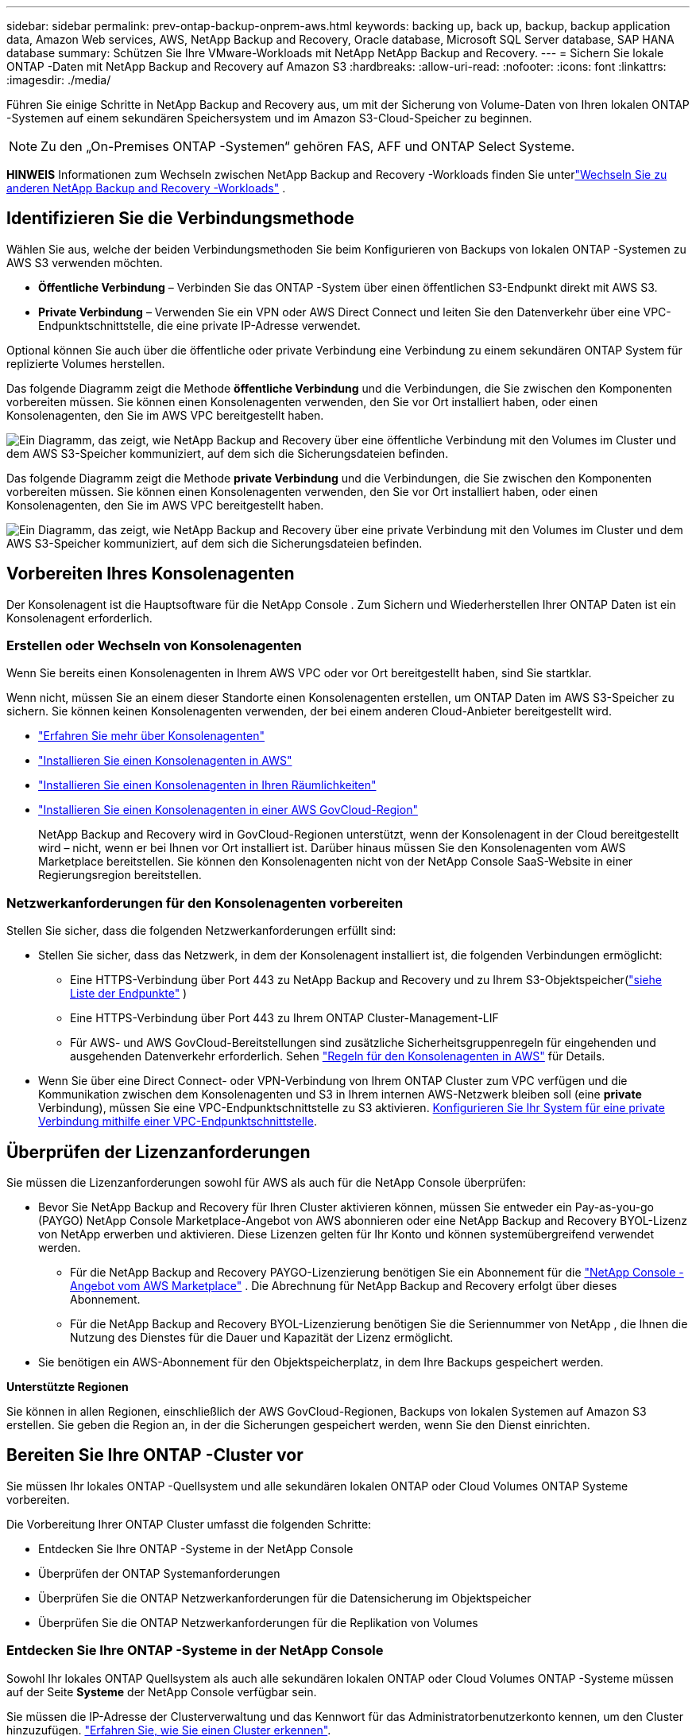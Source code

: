 ---
sidebar: sidebar 
permalink: prev-ontap-backup-onprem-aws.html 
keywords: backing up, back up, backup, backup application data, Amazon Web services, AWS, NetApp Backup and Recovery, Oracle database, Microsoft SQL Server database, SAP HANA database 
summary: Schützen Sie Ihre VMware-Workloads mit NetApp NetApp Backup and Recovery. 
---
= Sichern Sie lokale ONTAP -Daten mit NetApp Backup and Recovery auf Amazon S3
:hardbreaks:
:allow-uri-read: 
:nofooter: 
:icons: font
:linkattrs: 
:imagesdir: ./media/


[role="lead"]
Führen Sie einige Schritte in NetApp Backup and Recovery aus, um mit der Sicherung von Volume-Daten von Ihren lokalen ONTAP -Systemen auf einem sekundären Speichersystem und im Amazon S3-Cloud-Speicher zu beginnen.


NOTE: Zu den „On-Premises ONTAP -Systemen“ gehören FAS, AFF und ONTAP Select Systeme.

[]
====
*HINWEIS* Informationen zum Wechseln zwischen NetApp Backup and Recovery -Workloads finden Sie unterlink:br-start-switch-ui.html["Wechseln Sie zu anderen NetApp Backup and Recovery -Workloads"] .

====


== Identifizieren Sie die Verbindungsmethode

Wählen Sie aus, welche der beiden Verbindungsmethoden Sie beim Konfigurieren von Backups von lokalen ONTAP -Systemen zu AWS S3 verwenden möchten.

* *Öffentliche Verbindung* – Verbinden Sie das ONTAP -System über einen öffentlichen S3-Endpunkt direkt mit AWS S3.
* *Private Verbindung* – Verwenden Sie ein VPN oder AWS Direct Connect und leiten Sie den Datenverkehr über eine VPC-Endpunktschnittstelle, die eine private IP-Adresse verwendet.


Optional können Sie auch über die öffentliche oder private Verbindung eine Verbindung zu einem sekundären ONTAP System für replizierte Volumes herstellen.

Das folgende Diagramm zeigt die Methode *öffentliche Verbindung* und die Verbindungen, die Sie zwischen den Komponenten vorbereiten müssen. Sie können einen Konsolenagenten verwenden, den Sie vor Ort installiert haben, oder einen Konsolenagenten, den Sie im AWS VPC bereitgestellt haben.

image:diagram_cloud_backup_onprem_aws_public.png["Ein Diagramm, das zeigt, wie NetApp Backup and Recovery über eine öffentliche Verbindung mit den Volumes im Cluster und dem AWS S3-Speicher kommuniziert, auf dem sich die Sicherungsdateien befinden."]

Das folgende Diagramm zeigt die Methode *private Verbindung* und die Verbindungen, die Sie zwischen den Komponenten vorbereiten müssen. Sie können einen Konsolenagenten verwenden, den Sie vor Ort installiert haben, oder einen Konsolenagenten, den Sie im AWS VPC bereitgestellt haben.

image:diagram_cloud_backup_onprem_aws_private.png["Ein Diagramm, das zeigt, wie NetApp Backup and Recovery über eine private Verbindung mit den Volumes im Cluster und dem AWS S3-Speicher kommuniziert, auf dem sich die Sicherungsdateien befinden."]



== Vorbereiten Ihres Konsolenagenten

Der Konsolenagent ist die Hauptsoftware für die NetApp Console .  Zum Sichern und Wiederherstellen Ihrer ONTAP Daten ist ein Konsolenagent erforderlich.



=== Erstellen oder Wechseln von Konsolenagenten

Wenn Sie bereits einen Konsolenagenten in Ihrem AWS VPC oder vor Ort bereitgestellt haben, sind Sie startklar.

Wenn nicht, müssen Sie an einem dieser Standorte einen Konsolenagenten erstellen, um ONTAP Daten im AWS S3-Speicher zu sichern.  Sie können keinen Konsolenagenten verwenden, der bei einem anderen Cloud-Anbieter bereitgestellt wird.

* https://docs.netapp.com/us-en/console-setup-admin/concept-connectors.html["Erfahren Sie mehr über Konsolenagenten"^]
* https://docs.netapp.com/us-en/console-setup-admin/task-quick-start-connector-aws.html["Installieren Sie einen Konsolenagenten in AWS"^]
* https://docs.netapp.com/us-en/console-setup-admin/task-quick-start-connector-on-prem.html["Installieren Sie einen Konsolenagenten in Ihren Räumlichkeiten"^]
* https://docs.netapp.com/us-en/console-setup-admin/task-install-restricted-mode.html["Installieren Sie einen Konsolenagenten in einer AWS GovCloud-Region"^]
+
NetApp Backup and Recovery wird in GovCloud-Regionen unterstützt, wenn der Konsolenagent in der Cloud bereitgestellt wird – nicht, wenn er bei Ihnen vor Ort installiert ist.  Darüber hinaus müssen Sie den Konsolenagenten vom AWS Marketplace bereitstellen.  Sie können den Konsolenagenten nicht von der NetApp Console SaaS-Website in einer Regierungsregion bereitstellen.





=== Netzwerkanforderungen für den Konsolenagenten vorbereiten

Stellen Sie sicher, dass die folgenden Netzwerkanforderungen erfüllt sind:

* Stellen Sie sicher, dass das Netzwerk, in dem der Konsolenagent installiert ist, die folgenden Verbindungen ermöglicht:
+
** Eine HTTPS-Verbindung über Port 443 zu NetApp Backup and Recovery und zu Ihrem S3-Objektspeicher(https://docs.netapp.com/us-en/console-setup-admin/task-set-up-networking-aws.html#endpoints-contacted-for-day-to-day-operations["siehe Liste der Endpunkte"^] )
** Eine HTTPS-Verbindung über Port 443 zu Ihrem ONTAP Cluster-Management-LIF
** Für AWS- und AWS GovCloud-Bereitstellungen sind zusätzliche Sicherheitsgruppenregeln für eingehenden und ausgehenden Datenverkehr erforderlich. Sehen https://docs.netapp.com/us-en/console-setup-admin/reference-ports-aws.html["Regeln für den Konsolenagenten in AWS"^] für Details.


* Wenn Sie über eine Direct Connect- oder VPN-Verbindung von Ihrem ONTAP Cluster zum VPC verfügen und die Kommunikation zwischen dem Konsolenagenten und S3 in Ihrem internen AWS-Netzwerk bleiben soll (eine *private* Verbindung), müssen Sie eine VPC-Endpunktschnittstelle zu S3 aktivieren. <<Konfigurieren Sie Ihr System für eine private Verbindung mithilfe einer VPC-Endpunktschnittstelle>>.




== Überprüfen der Lizenzanforderungen

Sie müssen die Lizenzanforderungen sowohl für AWS als auch für die NetApp Console überprüfen:

* Bevor Sie NetApp Backup and Recovery für Ihren Cluster aktivieren können, müssen Sie entweder ein Pay-as-you-go (PAYGO) NetApp Console Marketplace-Angebot von AWS abonnieren oder eine NetApp Backup and Recovery BYOL-Lizenz von NetApp erwerben und aktivieren.  Diese Lizenzen gelten für Ihr Konto und können systemübergreifend verwendet werden.
+
** Für die NetApp Backup and Recovery PAYGO-Lizenzierung benötigen Sie ein Abonnement für die https://aws.amazon.com/marketplace/pp/prodview-oorxakq6lq7m4?sr=0-8&ref_=beagle&applicationId=AWSMPContessa["NetApp Console -Angebot vom AWS Marketplace"^] .  Die Abrechnung für NetApp Backup and Recovery erfolgt über dieses Abonnement.
** Für die NetApp Backup and Recovery BYOL-Lizenzierung benötigen Sie die Seriennummer von NetApp , die Ihnen die Nutzung des Dienstes für die Dauer und Kapazität der Lizenz ermöglicht.


* Sie benötigen ein AWS-Abonnement für den Objektspeicherplatz, in dem Ihre Backups gespeichert werden.


*Unterstützte Regionen*

Sie können in allen Regionen, einschließlich der AWS GovCloud-Regionen, Backups von lokalen Systemen auf Amazon S3 erstellen.  Sie geben die Region an, in der die Sicherungen gespeichert werden, wenn Sie den Dienst einrichten.



== Bereiten Sie Ihre ONTAP -Cluster vor

Sie müssen Ihr lokales ONTAP -Quellsystem und alle sekundären lokalen ONTAP oder Cloud Volumes ONTAP Systeme vorbereiten.

Die Vorbereitung Ihrer ONTAP Cluster umfasst die folgenden Schritte:

* Entdecken Sie Ihre ONTAP -Systeme in der NetApp Console
* Überprüfen der ONTAP Systemanforderungen
* Überprüfen Sie die ONTAP Netzwerkanforderungen für die Datensicherung im Objektspeicher
* Überprüfen Sie die ONTAP Netzwerkanforderungen für die Replikation von Volumes




=== Entdecken Sie Ihre ONTAP -Systeme in der NetApp Console

Sowohl Ihr lokales ONTAP Quellsystem als auch alle sekundären lokalen ONTAP oder Cloud Volumes ONTAP -Systeme müssen auf der Seite *Systeme* der NetApp Console verfügbar sein.

Sie müssen die IP-Adresse der Clusterverwaltung und das Kennwort für das Administratorbenutzerkonto kennen, um den Cluster hinzuzufügen. https://docs.netapp.com/us-en/storage-management-ontap-onprem/task-discovering-ontap.html["Erfahren Sie, wie Sie einen Cluster erkennen"^].



=== Überprüfen der ONTAP Systemanforderungen

Stellen Sie sicher, dass die folgenden ONTAP Anforderungen erfüllt sind:

* Mindestens ONTAP 9.8; ONTAP 9.8P13 und höher wird empfohlen.
* Eine SnapMirror -Lizenz (im Premium-Paket oder Datenschutz-Paket enthalten).
+
*Hinweis:* Das „Hybrid Cloud Bundle“ ist bei der Verwendung von NetApp Backup and Recovery nicht erforderlich.

+
Erfahren Sie, wie Sie https://docs.netapp.com/us-en/ontap/system-admin/manage-licenses-concept.html["Verwalten Sie Ihre Cluster-Lizenzen"^] .

* Uhrzeit und Zeitzone sind richtig eingestellt.  Erfahren Sie, wie Sie https://docs.netapp.com/us-en/ontap/system-admin/manage-cluster-time-concept.html["Konfigurieren Sie Ihre Clusterzeit"^] .
* Wenn Sie Daten replizieren möchten, sollten Sie vor der Datenreplikation sicherstellen, dass auf den Quell- und Zielsystemen kompatible ONTAP Versionen ausgeführt werden.
+
https://docs.netapp.com/us-en/ontap/data-protection/compatible-ontap-versions-snapmirror-concept.html["Kompatible ONTAP -Versionen für SnapMirror -Beziehungen anzeigen"^].





=== Überprüfen Sie die ONTAP Netzwerkanforderungen für die Datensicherung im Objektspeicher

Sie müssen die folgenden Anforderungen auf dem System konfigurieren, das eine Verbindung zum Objektspeicher herstellt.

* Konfigurieren Sie für eine Fan-Out-Backup-Architektur die folgenden Einstellungen auf dem _primären_ System.
* Konfigurieren Sie für eine kaskadierte Sicherungsarchitektur die folgenden Einstellungen auf dem _sekundären_ System.


Die folgenden ONTAP Cluster-Netzwerkanforderungen sind erforderlich:

* Der Cluster erfordert eine eingehende HTTPS-Verbindung vom Konsolenagenten zum Clusterverwaltungs-LIF.
* Auf jedem ONTAP Knoten, der die zu sichernden Volumes hostet, ist ein Intercluster-LIF erforderlich. Diese Cluster-übergreifenden LIFs müssen auf den Objektspeicher zugreifen können.
+
Der Cluster initiiert eine ausgehende HTTPS-Verbindung über Port 443 von den LIFs zwischen den Clustern zum Amazon S3-Speicher für Sicherungs- und Wiederherstellungsvorgänge. ONTAP liest und schreibt Daten in den und aus dem Objektspeicher – der Objektspeicher wird nie initiiert, er antwortet nur.

* Die Intercluster-LIFs müssen mit dem _IPspace_ verknüpft sein, den ONTAP für die Verbindung mit dem Objektspeicher verwenden soll. https://docs.netapp.com/us-en/ontap/networking/standard_properties_of_ipspaces.html["Erfahren Sie mehr über IPspaces"^] .
+
Wenn Sie NetApp Backup and Recovery einrichten, werden Sie nach dem zu verwendenden IPspace gefragt. Sie sollten den IPspace auswählen, mit dem diese LIFs verknüpft sind. Dies kann der „Standard“-IP-Bereich oder ein benutzerdefinierter IP-Bereich sein, den Sie erstellt haben.

+
Wenn Sie einen anderen IP-Bereich als „Standard“ verwenden, müssen Sie möglicherweise eine statische Route erstellen, um Zugriff auf den Objektspeicher zu erhalten.

+
Alle Intercluster-LIFs innerhalb des IPspace müssen Zugriff auf den Objektspeicher haben. Wenn Sie dies für den aktuellen IPspace nicht konfigurieren können, müssen Sie einen dedizierten IPspace erstellen, in dem alle LIFs zwischen Clustern Zugriff auf den Objektspeicher haben.

* Für die Speicher-VM, auf der sich die Volumes befinden, müssen DNS-Server konfiguriert worden sein.  Erfahren Sie, wie Sie https://docs.netapp.com/us-en/ontap/networking/configure_dns_services_auto.html["Konfigurieren Sie DNS-Dienste für die SVM"^] .
* Aktualisieren Sie bei Bedarf die Firewall-Regeln, um NetApp Backup and Recovery -Verbindungen von ONTAP zum Objektspeicher über Port 443 und Namensauflösungsdatenverkehr von der Speicher-VM zum DNS-Server über Port 53 (TCP/UDP) zuzulassen.
* Wenn Sie für die S3-Verbindung einen privaten VPC-Schnittstellenendpunkt in AWS verwenden, müssen Sie das S3-Endpunktzertifikat in den ONTAP Cluster laden, damit HTTPS/443 verwendet werden kann. <<Konfigurieren Sie Ihr System für eine private Verbindung mithilfe einer VPC-Endpunktschnittstelle>>.  *[Stellen Sie sicher, dass Ihr ONTAP Cluster über die Berechtigung zum Zugriff auf den S3-Bucket verfügt.




=== Überprüfen Sie die ONTAP Netzwerkanforderungen für die Replikation von Volumes

Wenn Sie mit NetApp Backup and Recovery replizierte Volumes auf einem sekundären ONTAP System erstellen möchten, stellen Sie sicher, dass die Quell- und Zielsysteme die folgenden Netzwerkanforderungen erfüllen.



==== On-Premises ONTAP Netzwerkanforderungen

* Wenn sich der Cluster in Ihren Räumlichkeiten befindet, sollten Sie über eine Verbindung von Ihrem Unternehmensnetzwerk zu Ihrem virtuellen Netzwerk beim Cloud-Anbieter verfügen. Dies ist normalerweise eine VPN-Verbindung.
* ONTAP -Cluster müssen zusätzliche Subnetz-, Port-, Firewall- und Clusteranforderungen erfüllen.
+
Da Sie auf Cloud Volumes ONTAP oder lokale Systeme replizieren können, überprüfen Sie die Peering-Anforderungen für lokale ONTAP -Systeme. https://docs.netapp.com/us-en/ontap-sm-classic/peering/reference_prerequisites_for_cluster_peering.html["Voraussetzungen für Cluster-Peering in der ONTAP Dokumentation anzeigen"^] .





==== Netzwerkanforderungen für Cloud Volumes ONTAP

* Die Sicherheitsgruppe der Instanz muss die erforderlichen Regeln für eingehenden und ausgehenden Datenverkehr enthalten, insbesondere Regeln für ICMP und die Ports 11104 und 11105. Diese Regeln sind in der vordefinierten Sicherheitsgruppe enthalten.




== Bereiten Sie Amazon S3 als Ihr Sicherungsziel vor

Die Vorbereitung von Amazon S3 als Sicherungsziel umfasst die folgenden Schritte:

* Richten Sie S3-Berechtigungen ein.
* (Optional) Erstellen Sie Ihre eigenen S3-Buckets.  (Der Dienst erstellt auf Wunsch Buckets für Sie.)
* (Optional) Richten Sie vom Kunden verwaltete AWS-Schlüssel für die Datenverschlüsselung ein.
* (Optional) Konfigurieren Sie Ihr System für eine private Verbindung mithilfe einer VPC-Endpunktschnittstelle.




=== S3-Berechtigungen einrichten

Sie müssen zwei Berechtigungssätze konfigurieren:

* Berechtigungen für den Konsolenagenten zum Erstellen und Verwalten des S3-Buckets.
* Berechtigungen für den lokalen ONTAP Cluster, damit dieser Daten aus dem S3-Bucket lesen und schreiben kann.


.Schritte
. Stellen Sie sicher, dass der Konsolenagent über die erforderlichen Berechtigungen verfügt.  Weitere Einzelheiten finden Sie unter https://docs.netapp.com/us-en/console-setup-admin/reference-permissions-aws.html["Richtlinienberechtigungen für die NetApp Console"^] .
+

NOTE: Wenn Sie Backups in AWS China-Regionen erstellen, müssen Sie den AWS-Ressourcennamen „arn“ unter allen _Resource_-Abschnitten in den IAM-Richtlinien von „aws“ in „aws-cn“ ändern. Beispiel: `arn:aws-cn:s3:::netapp-backup-*` .

. Wenn Sie den Dienst aktivieren, werden Sie vom Backup-Assistenten aufgefordert, einen Zugriffsschlüssel und einen geheimen Schlüssel einzugeben.  Diese Anmeldeinformationen werden an den ONTAP Cluster weitergegeben, damit ONTAP Daten im S3-Bucket sichern und wiederherstellen kann.  Dazu müssen Sie einen IAM-Benutzer mit den folgenden Berechtigungen erstellen.
+
Weitere Informationen finden Sie im https://docs.aws.amazon.com/IAM/latest/UserGuide/id_roles_create_for-user.html["AWS-Dokumentation: Erstellen einer Rolle zum Delegieren von Berechtigungen an einen IAM-Benutzer"^] .

+
[%collapsible]
====
[source, json]
----
{
    "Version": "2012-10-17",
     "Statement": [
        {
           "Action": [
                "s3:GetObject",
                "s3:PutObject",
                "s3:DeleteObject",
                "s3:ListBucket",
                "s3:ListAllMyBuckets",
                "s3:GetBucketLocation",
                "s3:PutEncryptionConfiguration"
            ],
            "Resource": "arn:aws:s3:::netapp-backup-*",
            "Effect": "Allow",
            "Sid": "backupPolicy"
        },
        {
            "Action": [
                "s3:ListBucket",
                "s3:GetBucketLocation"
            ],
            "Resource": "arn:aws:s3:::netapp-backup*",
            "Effect": "Allow"
        },
        {
            "Action": [
                "s3:GetObject",
                "s3:PutObject",
                "s3:DeleteObject",
                "s3:ListAllMyBuckets",
                "s3:PutObjectTagging",
                "s3:GetObjectTagging",
                "s3:RestoreObject",
                "s3:GetBucketObjectLockConfiguration",
                "s3:GetObjectRetention",
                "s3:PutBucketObjectLockConfiguration",
                "s3:PutObjectRetention"
            ],
            "Resource": "arn:aws:s3:::netapp-backup*/*",
            "Effect": "Allow"
        }
    ]
}
----
====




=== Erstellen Sie Ihre eigenen Eimer

Standardmäßig erstellt der Dienst Buckets für Sie.  Wenn Sie Ihre eigenen Buckets verwenden möchten, können Sie diese auch erstellen, bevor Sie den Backup-Aktivierungsassistenten starten, und diese Buckets dann im Assistenten auswählen.

link:prev-ontap-protect-journey.html["Erfahren Sie mehr über das Erstellen eigener Buckets"^].

Wenn Sie Ihre eigenen Buckets erstellen, sollten Sie den Bucket-Namen „netapp-backup“ verwenden.  Wenn Sie einen benutzerdefinierten Namen verwenden möchten, bearbeiten Sie die `ontapcloud-instance-policy-netapp-backup` IAMRole für die vorhandenen CVOs und fügen Sie die folgende Liste zu den S3-Berechtigungen hinzu.  Sie müssen Folgendes einschließen: `"Resource": "arn:aws:s3:::*"` und weisen Sie alle erforderlichen Berechtigungen zu, die mit dem Bucket verknüpft werden müssen.

[%collapsible]
====
"Aktion": [ "S3:ListBucket" "S3:GetBucketLocation" ] "Ressource": "arn:aws:s3:::*", "Effekt": "Zulassen" }, { "Aktion": [ "S3:GetObject", "S3:PutObject", "S3:DeleteObject", "S3:ListAllMyBuckets", "S3:PutObjectTagging", "S3:GetObjectTagging", "S3:RestoreObject", "S3:GetBucketObjectLockConfiguration", "S3:GetObjectRetention", "S3:PutBucketObjectLockConfiguration", "S3:PutObjectRetention" ] "Ressource": "arn:aws:s3:::*",

====


=== Einrichten von kundenverwalteten AWS-Schlüsseln zur Datenverschlüsselung

Wenn Sie die standardmäßigen Amazon S3-Verschlüsselungsschlüssel zum Verschlüsseln der zwischen Ihrem lokalen Cluster und dem S3-Bucket übertragenen Daten verwenden möchten, sind Sie bestens gerüstet, da die Standardinstallation diese Art der Verschlüsselung verwendet.

Wenn Sie stattdessen Ihre eigenen, vom Kunden verwalteten Schlüssel zur Datenverschlüsselung verwenden möchten, anstatt die Standardschlüssel zu verwenden, müssen Sie die verwalteten Verschlüsselungsschlüssel bereits eingerichtet haben, bevor Sie den NetApp Backup and Recovery -Assistenten starten.

https://docs.netapp.com/us-en/storage-management-cloud-volumes-ontap/task-setting-up-kms.html["Informieren Sie sich, wie Sie Ihre eigenen Amazon-Verschlüsselungsschlüssel mit Cloud Volumes ONTAP verwenden."^].

https://docs.netapp.com/us-en/console-setup-admin/task-install-connector-aws-bluexp.html#configure-encryption-settings["Informieren Sie sich darüber, wie Sie Ihre eigenen Amazon-Verschlüsselungsschlüssel mit NetApp Backup and Recovery verwenden."^].



=== Konfigurieren Sie Ihr System für eine private Verbindung mithilfe einer VPC-Endpunktschnittstelle

Wenn Sie eine standardmäßige öffentliche Internetverbindung verwenden möchten, werden alle Berechtigungen vom Konsolenagenten festgelegt und Sie müssen nichts weiter tun.

Wenn Sie eine sicherere Verbindung über das Internet von Ihrem lokalen Rechenzentrum zum VPC wünschen, können Sie im Backup-Aktivierungsassistenten eine AWS PrivateLink-Verbindung auswählen. Dies ist erforderlich, wenn Sie ein VPN oder AWS Direct Connect verwenden möchten, um Ihr lokales System über eine VPC-Endpunktschnittstelle zu verbinden, die eine private IP-Adresse verwendet.

.Schritte
. Erstellen Sie mithilfe der Amazon VPC-Konsole oder der Befehlszeile eine Schnittstellenendpunktkonfiguration. https://docs.aws.amazon.com/AmazonS3/latest/userguide/privatelink-interface-endpoints.html["Weitere Informationen zur Verwendung von AWS PrivateLink für Amazon S3 finden Sie hier."^] .
. Ändern Sie die Sicherheitsgruppenkonfiguration, die dem Konsolenagenten zugeordnet ist. Sie müssen die Richtlinie von "Vollzugriff" auf "Benutzerdefiniert" ändern und<<S3-Berechtigungen einrichten,Fügen Sie die S3-Berechtigungen aus der Sicherungsrichtlinie hinzu>> wie bereits gezeigt.
+
Wenn Sie Port 80 (HTTP) für die Kommunikation mit dem privaten Endpunkt verwenden, sind Sie fertig. Sie können NetApp Backup and Recovery jetzt auf dem Cluster aktivieren.

+
Wenn Sie Port 443 (HTTPS) für die Kommunikation mit dem privaten Endpunkt verwenden, müssen Sie das Zertifikat vom VPC S3-Endpunkt kopieren und es Ihrem ONTAP Cluster hinzufügen, wie in den nächsten 4 Schritten gezeigt.

. Rufen Sie den DNS-Namen des Endpunkts von der AWS-Konsole ab.
. Besorgen Sie sich das Zertifikat vom VPC S3-Endpunkt. Sie tun dies, indem Sie https://docs.netapp.com/us-en/console-setup-admin/task-maintain-connectors.html#connect-to-the-linux-vm["Anmelden bei der VM, die den Konsolenagenten hostet"^] und führen Sie den folgenden Befehl aus. Wenn Sie den DNS-Namen des Endpunkts eingeben, fügen Sie am Anfang „bucket“ hinzu und ersetzen Sie das „*“:
+
[source, text]
----
[ec2-user@ip-10-160-4-68 ~]$ openssl s_client -connect bucket.vpce-0ff5c15df7e00fbab-yxs7lt8v.s3.us-west-2.vpce.amazonaws.com:443 -showcerts
----
. Kopieren Sie aus der Ausgabe dieses Befehls die Daten für das S3-Zertifikat (alle Daten zwischen und einschließlich der Tags BEGIN / END CERTIFICATE):
+
[source, text]
----
Certificate chain
0 s:/CN=s3.us-west-2.amazonaws.com`
   i:/C=US/O=Amazon/OU=Server CA 1B/CN=Amazon
-----BEGIN CERTIFICATE-----
MIIM6zCCC9OgAwIBAgIQA7MGJ4FaDBR8uL0KR3oltTANBgkqhkiG9w0BAQsFADBG
…
…
GqvbOz/oO2NWLLFCqI+xmkLcMiPrZy+/6Af+HH2mLCM4EsI2b+IpBmPkriWnnxo=
-----END CERTIFICATE-----
----
. Melden Sie sich bei der CLI des ONTAP Clusters an und wenden Sie das kopierte Zertifikat mit dem folgenden Befehl an (ersetzen Sie den Namen Ihrer eigenen Speicher-VM):
+
[source, text]
----
cluster1::> security certificate install -vserver cluster1 -type server-ca
Please enter Certificate: Press <Enter> when done
----




== Aktivieren Sie Backups auf Ihren ONTAP -Volumes

Aktivieren Sie Backups jederzeit direkt von Ihrem lokalen System aus.

Ein Assistent führt Sie durch die folgenden Hauptschritte:

* <<Wählen Sie die Volumes aus, die Sie sichern möchten>>
* <<Definieren Sie die Sicherungsstrategie>>
* <<Überprüfen Sie Ihre Auswahl>>


Sie können auch<<API-Befehle anzeigen>> im Überprüfungsschritt, damit Sie den Code kopieren können, um die Sicherungsaktivierung für zukünftige Systeme zu automatisieren.



=== Starten des Assistenten

.Schritte
. Greifen Sie auf eine der folgenden Arten auf den Assistenten „Sicherung und Wiederherstellung aktivieren“ zu:
+
** Wählen Sie auf der Konsolenseite *Systeme* das System aus und wählen Sie im rechten Bereich neben „Sicherung und Wiederherstellung“ die Option „Aktivieren > Sicherungsvolumes“ aus.
+
Wenn das Amazon S3-Ziel für Ihre Backups als System auf der Konsolenseite *Systeme* vorhanden ist, können Sie den ONTAP Cluster auf den Amazon S3-Objektspeicher ziehen.

** Wählen Sie in der Leiste „Sichern und Wiederherstellen“ *Volumes* aus.  Wählen Sie auf der Registerkarte „Volumes“ die Option „Aktionen“ aus.image:icon-action.png["Symbol „Aktionen“"] und wählen Sie *Sicherung aktivieren* für ein einzelnes Volume (für das die Replikation oder Sicherung in den Objektspeicher noch nicht aktiviert ist).


+
Auf der Einführungsseite des Assistenten werden die Schutzoptionen angezeigt, darunter lokale Snapshots, Replikation und Backups.  Wenn Sie in diesem Schritt die zweite Option gewählt haben, wird die Seite „Sicherungsstrategie definieren“ mit einem ausgewählten Volume angezeigt.

. Fahren Sie mit den folgenden Optionen fort:
+
** Wenn Sie bereits über einen Konsolenagenten verfügen, sind Sie startklar.  Wählen Sie einfach *Weiter*.
** Wenn Sie noch keinen Konsolenagenten haben, wird die Option *Konsolenagenten hinzufügen* angezeigt.  Siehe<<Vorbereiten Ihres Konsolenagenten>> .






=== Wählen Sie die Volumes aus, die Sie sichern möchten

Wählen Sie die Volumes aus, die Sie schützen möchten.  Ein geschütztes Volume verfügt über eine oder mehrere der folgenden Optionen: Snapshot-Richtlinie, Replikationsrichtlinie, Backup-to-Object-Richtlinie.

Sie können FlexVol oder FlexGroup -Volumes schützen. Sie können jedoch keine Mischung dieser Volumes auswählen, wenn Sie die Sicherung für ein System aktivieren.  Erfahren Sie, wie Sielink:prev-ontap-backup-manage.html["Aktivieren Sie die Sicherung für zusätzliche Volumes im System"] (FlexVol oder FlexGroup), nachdem Sie die Sicherung für die ersten Volumes konfiguriert haben.

[NOTE]
====
* Sie können eine Sicherung jeweils nur auf einem einzigen FlexGroup -Volume aktivieren.
* Die von Ihnen ausgewählten Volumes müssen über dieselbe SnapLock Einstellung verfügen.  Auf allen Volumes muss SnapLock Enterprise aktiviert oder SnapLock sein.


====
.Schritte
Wenn auf die von Ihnen ausgewählten Volumes bereits Snapshot- oder Replikationsrichtlinien angewendet wurden, werden diese vorhandenen Richtlinien durch die später ausgewählten Richtlinien überschrieben.

. Wählen Sie auf der Seite „Volumes auswählen“ das oder die Volumes aus, die Sie schützen möchten.
+
** Filtern Sie die Zeilen optional, um nur Datenträger mit bestimmten Datenträgertypen, Stilen usw. anzuzeigen und so die Auswahl zu vereinfachen.
** Nachdem Sie das erste Volume ausgewählt haben, können Sie alle FlexVol Volumes auswählen (FlexGroup Volumes können jeweils nur einzeln ausgewählt werden).  Um alle vorhandenen FlexVol Volumes zu sichern, markieren Sie zuerst ein Volume und aktivieren Sie dann das Kontrollkästchen in der Titelzeile.
** Um einzelne Volumes zu sichern, aktivieren Sie das Kontrollkästchen für jedes Volume.


. Wählen Sie *Weiter*.




=== Definieren Sie die Sicherungsstrategie

Zum Definieren der Sicherungsstrategie müssen die folgenden Optionen festgelegt werden:

* Ob Sie eine oder alle der Backup-Optionen wünschen: lokale Snapshots, Replikation und Backup auf Objektspeicher
* Architektur
* Lokale Snapshot-Richtlinie
* Replikationsziel und -richtlinie
+

NOTE: Wenn die von Ihnen ausgewählten Volumes andere Snapshot- und Replikationsrichtlinien haben als die Richtlinien, die Sie in diesem Schritt auswählen, werden die vorhandenen Richtlinien überschrieben.

* Informationen zur Sicherung in Objektspeichern (Anbieter, Verschlüsselung, Netzwerk, Sicherungsrichtlinie und Exportoptionen).


.Schritte
. Wählen Sie auf der Seite „Sicherungsstrategie definieren“ eine oder alle der folgenden Optionen aus.  Alle drei sind standardmäßig ausgewählt:
+
** *Lokale Snapshots*: Wenn Sie eine Replikation oder Sicherung im Objektspeicher durchführen, müssen lokale Snapshots erstellt werden.
** *Replikation*: Erstellt replizierte Volumes auf einem anderen ONTAP Speichersystem.
** *Backup*: Sichert Volumes im Objektspeicher.


. *Architektur*: Wenn Sie Replikation und Sicherung gewählt haben, wählen Sie einen der folgenden Informationsflüsse:
+
** *Kaskadierung*: Informationen fließen vom primären zum sekundären zum Objektspeicher und vom sekundären zum Objektspeicher.
** *Fan-out*: Informationen fließen vom primären zum sekundären _und_ vom primären zum Objektspeicher.
+
Weitere Informationen zu diesen Architekturen finden Sie unterlink:prev-ontap-protect-journey.html["Planen Sie Ihren Schutzweg"] .



. *Lokaler Snapshot*: Wählen Sie eine vorhandene Snapshot-Richtlinie oder erstellen Sie eine Richtlinie.
+

TIP: Informationen zum Erstellen einer benutzerdefinierten Richtlinie vor der Aktivierung des Snapshots finden Sie unterlink:br-use-policies-create.html["Erstellen einer Richtlinie"] .

. Um eine Richtlinie zu erstellen, wählen Sie *Neue Richtlinie erstellen* und gehen Sie wie folgt vor:
+
** Geben Sie den Namen der Richtlinie ein.
** Wählen Sie bis zu fünf Zeitpläne aus, normalerweise mit unterschiedlicher Häufigkeit.
+
*** Legen Sie für Backup-to-Object-Richtlinien die Einstellungen „DataLock“ und „Ransomware Resilience“ fest.  Weitere Informationen zu DataLock und Ransomware Resilience finden Sie unterlink:prev-ontap-policy-object-options.html["Einstellungen der Backup-to-Object-Richtlinie"] .


** Wählen Sie *Erstellen*.


. *Replikation*: Legen Sie die folgenden Optionen fest:
+
** *Replikationsziel*: Wählen Sie das Zielsystem und die SVM aus.  Wählen Sie optional das oder die Zielaggregate sowie das Präfix oder Suffix aus, das dem Namen des replizierten Volumes hinzugefügt wird.
** *Replikationsrichtlinie*: Wählen Sie eine vorhandene Replikationsrichtlinie aus oder erstellen Sie eine Richtlinie.
+

TIP: Informationen zum Erstellen einer benutzerdefinierten Richtlinie vor der Aktivierung der Replikation finden Sie unterlink:br-use-policies-create.html["Erstellen einer Richtlinie"] .

+
Um eine Richtlinie zu erstellen, wählen Sie *Neue Richtlinie erstellen* und gehen Sie wie folgt vor:

+
*** Geben Sie den Namen der Richtlinie ein.
*** Wählen Sie bis zu fünf Zeitpläne aus, normalerweise mit unterschiedlicher Häufigkeit.
*** Wählen Sie *Erstellen*.




. *Sichern auf Objekt*: Wenn Sie *Sichern* ausgewählt haben, legen Sie die folgenden Optionen fest:
+
** *Anbieter*: Wählen Sie *Amazon Web Services*.
** *Anbietereinstellungen*: Geben Sie die Anbieterdetails und die AWS-Region ein, in der die Backups gespeichert werden.
+
Der Zugriffsschlüssel und der geheime Schlüssel sind für den IAM-Benutzer, den Sie erstellt haben, um dem ONTAP Cluster Zugriff auf den S3-Bucket zu gewähren.

** *Bucket*: Wählen Sie entweder einen vorhandenen S3-Bucket aus oder erstellen Sie einen neuen.  Siehe https://docs.netapp.com/us-en/storage-management-s3-storage/task-add-s3-bucket.html["S3-Buckets hinzufügen"^] .
** *Verschlüsselungsschlüssel*: Wenn Sie einen neuen S3-Bucket erstellt haben, geben Sie die Informationen zum Verschlüsselungsschlüssel ein, die Sie vom Anbieter erhalten haben.  Wählen Sie, ob Sie die standardmäßigen Amazon S3-Verschlüsselungsschlüssel verwenden oder Ihre eigenen, vom Kunden verwalteten Schlüssel aus Ihrem AWS-Konto auswählen möchten, um die Verschlüsselung Ihrer Daten zu verwalten.


+

NOTE: Wenn Sie einen vorhandenen Bucket ausgewählt haben, sind die Verschlüsselungsinformationen bereits verfügbar, sodass Sie sie jetzt nicht eingeben müssen.

+
** *Netzwerk*: Wählen Sie den IP-Bereich und geben Sie an, ob Sie einen privaten Endpunkt verwenden möchten.  Privater Endpunkt ist standardmäßig deaktiviert.
+
... Der IP-Bereich im ONTAP -Cluster, in dem sich die Volumes befinden, die Sie sichern möchten. Die Intercluster-LIFs für diesen IPspace müssen über ausgehenden Internetzugang verfügen.
... Wählen Sie optional aus, ob Sie einen zuvor konfigurierten AWS PrivateLink verwenden möchten. https://docs.aws.amazon.com/AmazonS3/latest/userguide/privatelink-interface-endpoints.html["Details zur Verwendung von AWS PrivateLink für Amazon S3 anzeigen"^] .


** *Sicherungsrichtlinie*: Wählen Sie eine vorhandene Sicherungsrichtlinie aus oder erstellen Sie eine Richtlinie.
+

TIP: Informationen zum Erstellen einer benutzerdefinierten Richtlinie vor der Aktivierung der Sicherung finden Sie unterlink:br-use-policies-create.html["Erstellen einer Richtlinie"] .

+
Um eine Richtlinie zu erstellen, wählen Sie *Neue Richtlinie erstellen* und gehen Sie wie folgt vor:

+
*** Geben Sie den Namen der Richtlinie ein.
*** Wählen Sie bis zu fünf Zeitpläne aus, normalerweise mit unterschiedlicher Häufigkeit.
*** Wählen Sie *Erstellen*.


** *Exportieren Sie vorhandene Snapshot-Kopien als Sicherungskopien in den Objektspeicher*: Wenn es lokale Snapshot-Kopien für Volumes in diesem System gibt, die mit der Bezeichnung des Sicherungszeitplans übereinstimmen, die Sie gerade für dieses System ausgewählt haben (z. B. täglich, wöchentlich usw.), wird diese zusätzliche Eingabeaufforderung angezeigt.  Aktivieren Sie dieses Kontrollkästchen, um alle historischen Snapshots als Sicherungsdateien in den Objektspeicher zu kopieren und so den umfassendsten Schutz für Ihre Volumes zu gewährleisten.


. Wählen Sie *Weiter*.




=== Überprüfen Sie Ihre Auswahl

Dies ist die Gelegenheit, Ihre Auswahl zu überprüfen und gegebenenfalls Anpassungen vorzunehmen.

.Schritte
. Überprüfen Sie Ihre Auswahl auf der Überprüfungsseite.
. Aktivieren Sie optional das Kontrollkästchen, um *die Snapshot-Richtlinienbezeichnungen automatisch mit den Replikations- und Sicherungsrichtlinienbezeichnungen zu synchronisieren*.  Dadurch werden Snapshots mit einer Bezeichnung erstellt, die mit den Bezeichnungen in den Replikations- und Sicherungsrichtlinien übereinstimmt.
. Wählen Sie *Backup aktivieren*.


.Ergebnis
NetApp Backup and Recovery beginnt mit der Durchführung der ersten Sicherungen Ihrer Volumes.  Die Basisübertragung des replizierten Volumes und der Sicherungsdatei umfasst eine vollständige Kopie der Daten des primären Speichersystems.  Nachfolgende Übertragungen enthalten differenzielle Kopien der in Snapshot-Kopien enthaltenen Primärdaten.

Im Zielcluster wird ein repliziertes Volume erstellt, das mit dem primären Speichervolume synchronisiert wird.

Der S3-Bucket wird in dem Dienstkonto erstellt, das durch den von Ihnen eingegebenen S3-Zugriffsschlüssel und geheimen Schlüssel angegeben ist, und die Sicherungsdateien werden dort gespeichert.  Das Volume-Backup-Dashboard wird angezeigt, damit Sie den Status der Backups überwachen können.

Sie können den Status von Sicherungs- und Wiederherstellungsaufträgen auch mithilfe derlink:br-use-monitor-tasks.html["Seite „Jobüberwachung“"^] .



=== API-Befehle anzeigen

Möglicherweise möchten Sie die im Assistenten „Sicherung und Wiederherstellung aktivieren“ verwendeten API-Befehle anzeigen und optional kopieren.  Möglicherweise möchten Sie dies tun, um die Sicherungsaktivierung in zukünftigen Systemen zu automatisieren.

.Schritte
. Wählen Sie im Assistenten „Sicherung und Wiederherstellung aktivieren“ die Option „API-Anforderung anzeigen“ aus.
. Um die Befehle in die Zwischenablage zu kopieren, wählen Sie das Symbol *Kopieren*.

